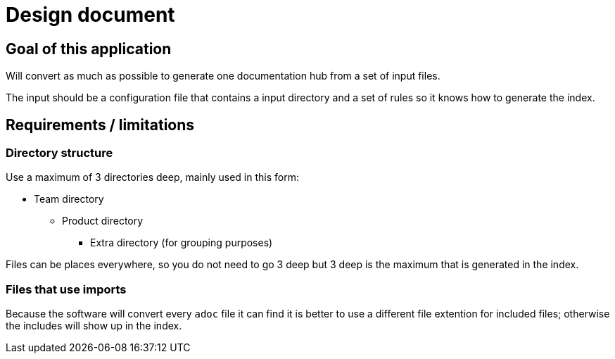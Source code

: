 # Design document

## Goal of this application

Will convert as much as possible to generate one documentation hub from a set of input files.

The input should be a configuration file that contains a input directory and a set of rules so it 
knows how to generate the index.

## Requirements / limitations

### Directory structure 

Use a maximum of 3 directories deep, mainly used in this form:

* Team directory

** Product directory

*** Extra directory (for grouping purposes)

Files can be places everywhere, so you do not need to go 3 deep but 3 deep is the maximum that is 
generated in the index.

### Files that use imports

Because the software will convert every `adoc` file it can find it is better to use a different file 
extention for included files; otherwise the includes will show up in the index.
